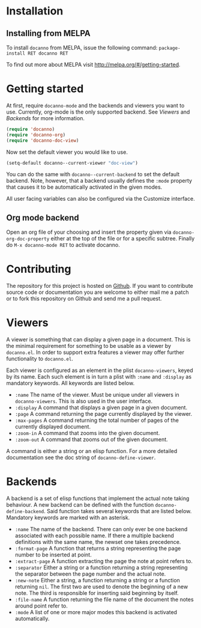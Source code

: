 * Installation
** Installing from MELPA
To install =docanno= from MELPA, issue the following command:
=package-install RET docanno RET=

To find out more about MELPA visit http://melpa.org/#/getting-started.
* Getting started
At first, require =docanno-mode= and the backends and viewers you want to
use.  Currently, org-mode is the only supported backend.  See [[Viewers]]
and [[Backends]] for more information.

#+BEGIN_SRC emacs-lisp
  (require 'docanno)
  (require 'docanno-org)
  (require 'docanno-doc-view)
#+END_SRC

Now set the default viewer you would like to use.

#+BEGIN_SRC emacs-lisp
  (setq-default docanno--current-viewer "doc-view")
#+END_SRC 

You can do the same with =docanno--current-backend= to set the default
backend.  Note, however, that a backend usually defines the =:mode=
property that causes it to be automatically activated in the given
modes.

All user facing variables can also be configured via the Customize
interface.

** Org mode backend
Open an org file of your choosing and insert the property given via
=docanno-org-doc-property= either at the top of the file or for a
specific subtree.  Finally do =M-x docanno-mode RET= to activate
docanno.
* Contributing
The repository for this project is hosted on [[https://github.com/delexi/docanno][Github]].  If you want to
contribute source code or documentation you are welcome to either mail
me a patch or to fork this repository on Github and send me a pull
request.
* Viewers
A viewer is something that can display a given page in a document.
This is the minimal requirement for something to be usable as a viewer
by =docanno.el=.  In order to support extra features a viewer may offer
further functionality to =docanno.el=.

Each viewer is configured as an element in the plist =docanno-viewers=,
keyed by its name.  Each such element is in turn a plist with =:name=
and =:display= as mandatory keywords.  All keywords are listed below.

- =:name= 
  The name of the viewer.  Must be unique under all viewers in
  =docanno-viewers=.  This is also used in the user interface.
- =:display=
  A command that displays a given page in a given document.
- =:page=
  A command returning the page currently displayed by the viewer.
- =:max-pages=
  A command returning the total number of pages of the currently
  displayed document.
- =:zoom-in=
  A command that zooms into the given document.
- =:zoom-out=
  A command that zooms out of the given document.

A command is either a string or an elisp function.  For a more
detailed documentation see the doc string of =docanno-define-viewer=.

* Backends
  :PROPERTIES:
  :ID:       9bbd887d-fc1c-4717-9171-af0c0a48d6bc
  :END:
A backend is a set of elisp functions that implement the actual note
taking behaviour.  A new backend can be defined with the function
=docanno-define-backend=.  Said function takes several keywords that are
listed below.  Mandatory keywords are marked with an asterisk.

- =:name=
  The name of the backend.  There can only ever be one backend
  associated with each possible name.  If there a multiple backend
  definitions with the same name, the newset one takes precedence.
- =:format-page=
  A function that returns a string representing the page number to be
  inserted at point.
- =:extract-page=
  A function extracting the page the note at point refers to.
- =:separator=
  Either a string or a function returning a string representing the
  separator between the page number and the actual note.
- =:new-note=
  Either a string, a function returning a string or a function
  returning =nil=.  The first two are used to denote the beginning of
  a new note. The third is responsible for inserting said beginning by
  itself.
- =:file-name=
  A function returning the file name of the document the notes around
  point refer to.
- =:mode=
  A list of one or more major modes this backend is activated
  automatically.
